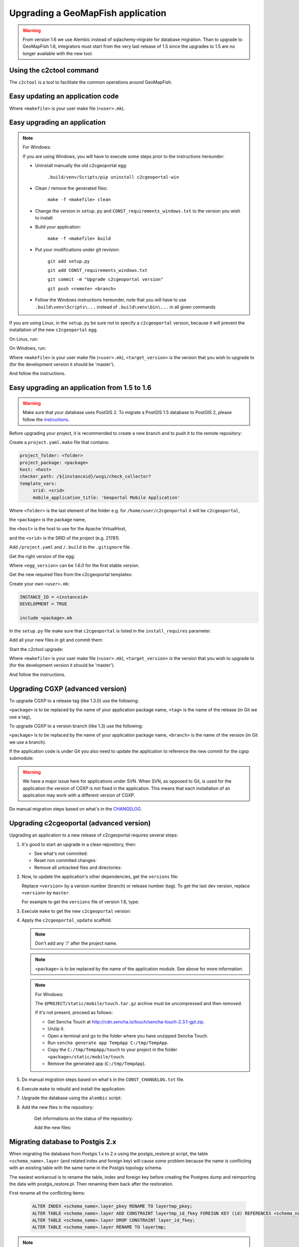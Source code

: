 .. _integrator_upgrade_application:

Upgrading a GeoMapFish application
==================================

.. warning::

    From version 1.6 we use Alembic instead of sqlachemy-migrate for database migration.
    Than to upgrade to GeoMapFish 1.6, integrators must start from the very last release
    of 1.5 since the upgrades to 1.5 are no longer available with the new tool.

Using the c2ctool command
-------------------------

The ``c2ctool`` is a tool to facilitate the common operations around GeoMapFish.


Easy updating an application code
---------------------------------

.. prompt:: bash

   make -f <makefile> update
   make -f <makefile> build

Where ``<makefile>`` is your user make file (``<user>.mk``).


Easy upgrading an application
-----------------------------
.. note:: For Windows:

    If you are using Windows, you will have to execute some steps prior
    to the instructions hereunder:

    * Uninstall manually the old c2cgeoportal egg:

        ``.build/venv/Scripts/pip uninstall c2cgeoportal-win``

    * Clean / remove the generated files:

        ``make -f <makefile> clean``

    * Change the version in ``setup.py`` and ``CONST_requirements_windows.txt``
      to the version you wish to install.
    * Build your application:

        ``make -f <makefile> build``

    *  Put your modifications under git revision:

        ``git add setup.py``

        ``git add CONST_requirements_windows.txt``

        ``git commit -m "Upgrade c2cgeoportal version"``

        ``git push <remote> <branch>``

    * Follow the Windows instructions hereunder, note that you will have to use
      ``.build\venv\Scripts\...`` instead of ``.build\venv\bin\...`` in all given
      commands

If you are using Linux, in the ``setup.py`` be sure not to specify a
``c2cgeoportal`` version, because it will prevent the installation of the new
``c2cgeoportal`` egg.

On Linux, run:

.. prompt:: bash

   .build/venv/bin/c2ctool upgrade <makefile> <target_version>

On Windows, run:

.. prompt:: bash

   .build/venv/Scripts/c2ctool upgrade --windows <makefile> \
        <target_version>

Where ``<makefile>`` is your user make file (``<user>.mk``),
``<target_version>`` is the version that you wish to upgrade to
(for the development version it should be 'master').

And follow the instructions.


Easy upgrading an application from 1.5 to 1.6
---------------------------------------------

.. warning::

    Make sure that your database uses PostGIS 2. To migrate
    a PostGIS 1.5 database to PostGIS 2, please follow the
    `instructions <upgrade_application.html#migrating-database-to-postgis-2-x>`_.

Before upgrading your project, it is recommended to create a new
branch and to push it to the remote repository:

.. prompt:: bash

   git checkout -b 1.6
   git push origin 1.6

Create a ``project.yaml.mako`` file that contains:

.. code::

   project_folder: <folder>
   project_package: <package>
   host: <host>
   checker_path: /${instanceid}/wsgi/check_collector?
   template_vars:
        srid: <srid>
        mobile_application_title: 'Geoportal Mobile Application'

Where ``<folder>`` is the last element of the folder e.g. for
``/home/user/c2cgeoportal`` it will be ``c2cgeoportal``,

the ``<package>`` is the package name,

the ``<host>`` is the host to use for the Apache VirtualHost,

and the ``<srid>`` is the SRID of the project (e.g. 21781).


Add ``/project.yaml`` and ``/.build`` to the ``.gitignore`` file.

Get the right version of the egg:

.. prompt:: bash

   mkdir .build
   virtualenv --setuptools --no-site-packages .build/venv
   .build/venv/bin/pip install \
        --index-url http://pypi.camptocamp.net/pypi \
        'pip>=7' 'setuptools>=12'
   .build/venv/bin/pip install \
        --index-url http://pypi.camptocamp.net/pypi \
        --trusted-host pypi.camptocamp.net \
        --find-links http://pypi.camptocamp.net/internal-pypi/index/c2cgeoportal \
        https://github.com/camptocamp/pyramid_closure/archive/819bc43420b3cd924d8698c5a9606592c19dbb15.zip#egg=pyramid_closure \
        https://github.com/Pylons/pyramid/archive/1e02bbfc0df09259bf207112acf019c8dba44a90.zip#egg=pyramid \
        c2cgeoportal==<egg_version>

Where ``<egg_version>`` can be *1.6.0* for the first stable version.

Get the new required files from the c2cgeoportal templates:

.. prompt:: bash

   .build/venv/bin/pcreate --interactive -s c2cgeoportal_create \
        /tmp/<project> package=<package> srid=-1
   .build/venv/bin/pcreate --interactive -s c2cgeoportal_update \
        /tmp/<project> package=<package>
   cp /tmp/<project>/CONST_Makefile \
        /tmp/<project>/CONST_requirements_windows.txt \
        /tmp/<project>/CONST_dev-requirements.txt \
        /tmp/<project>/CONST_requirements.txt \
        /tmp/<project>/CONST_packages.yaml \
        /tmp/<project>/CONST_versions.txt \
        /tmp/<project>/CONST_vars.yaml \
        /tmp/<project>/<package>.mk \
        /tmp/<project>/vars_<package>.yaml .
   mkdir -p print/WEB-INF/classes
   cp /tmp/<project>/print/WEB-INF/classes/logback.xml.mako print/WEB-INF/classes
   rm -rf /tmp/<project>

Create your own ``<user>.mk``:

.. code::

   INSTANCE_ID = <instanceid>
   DEVELOPMENT = TRUE

   include <package>.mk

In the ``setup.py`` file make sure that ``c2cgeoportal`` is listed in the ``install_requires`` parameter.

Add all your new files in git and commit them:

.. prompt:: bash

   git add project.yaml.mako CONST_* <package>.mk \
        vars_<package>.yaml <user>.mk .gitignore
   git rm project.yaml
   git commit -m "Initialize the upgrade to 1.6"

Start the c2ctool upgrade:

.. prompt:: bash

   rm -rf .build/*
   make -f <makefile> project.yaml .build/requirements.timestamp
   .build/venv/bin/c2ctool upgrade <makefile> <target_version>

Where ``<makefile>`` is your user make file (``<user>.mk``),
``<target_version>`` is the version that you wish to upgrade to
(for the development version it should be 'master').

And follow the instructions.


Upgrading CGXP (advanced version)
---------------------------------

To upgrade CGXP to a release tag (like 1.3.0) use the following:

.. prompt:: bash

    cd <package>/static/lib/cgxp
    git fetch
    git checkout <tag>
    git submodule sync
    git submodule update --init

``<package>`` is to be replaced by the name of your application package name,
``<tag>`` is the name of the release (in Git we use a tag),

To upgrade CGXP to a version branch (like 1.3) use the following:

.. prompt:: bash

    cd <package>/static/lib/cgxp
    git fetch
    git checkout <branch>
    git pull origin <branch>
    git submodule sync
    git submodule update --init

``<package>`` is to be replaced by the name of your application package name,
``<branch>`` is the name of the version (in Git we use a branch).

If the application code is under Git you also need to update the application
to reference the new commit for the cgxp submodule:

.. prompt:: bash

    cd -
    git add <package>/static/lib/cgxp

.. warning::

    We have a major issue here for applications under SVN. When SVN, as
    opposed to Git, is used for the application the version of CGXP is
    not fixed in the application. This means that each installation of
    an application may work with a different version of CGXP.

Do manual migration steps based on what's in the
`CHANGELOG <https://github.com/camptocamp/cgxp/blob/master/CHANGELOG.rst>`_.


Upgrading c2cgeoportal (advanced version)
-----------------------------------------

Upgrading an application to a new release of c2cgeoportal requires several
steps:

1. It's good to start an upgrade in a clean repository, then:

   * See what's not commited:

     .. prompt:: bash

        git status

   * Reset non commited changes:

     .. prompt:: bash

        git reset --hard

   * Remove all untracked files and directories:

     .. prompt:: bash

        git clean -f -d

2. Now, to update the application's other dependencies,
   get the ``versions`` file:

   .. prompt:: bash

       wget https://raw.github.com/camptocamp/c2cgeoportal/<version>/c2cgeoportal/scaffolds/update/CONST_versions.txt -O CONST_versions.txt
       wget https://raw.github.com/camptocamp/c2cgeoportal/<version>/c2cgeoportal/scaffolds/update/CONST_requirements.txt -O CONST_requirements.txt

   Replace ``<version>`` by a version number (branch) or release number (tag).
   To get the last dev version, replace ``<version>`` by ``master``.

   For example to get the ``versions`` file of version 1.6, type:

   .. prompt:: bash

       wget https://raw.github.com/camptocamp/c2cgeoportal/1.6/c2cgeoportal/scaffolds/update/CONST_versions.txt -O CONST_versions.txt
       wget https://raw.github.com/camptocamp/c2cgeoportal/1.6/c2cgeoportal/scaffolds/update/CONST_requirements.txt -O CONST_requirements.txt

3. Execute ``make`` to get the new ``c2cgeoportal`` version:

   .. prompt:: bash

        make <user>.mk build

4. Apply the ``c2cgeoportal_update`` scaffold:

   .. prompt:: bash

       .build/venv/bin/pcreate --interactive -s c2cgeoportal_update ../<project> package=<package>

   .. note::

      Don't add any '/' after the project name.

   .. note::

      ``<package>`` is to be replaced by the name of the application module.
      See above for more information.

   .. note:: For Windows:

      The ``$PROJECT/static/mobile/touch.tar.gz`` archive must be uncompressed and then removed.

      If it's not present, proceed as follows:

      * Get Sencha Touch at http://cdn.sencha.io/touch/sencha-touch-2.3.1-gpl.zip.
      * Unzip it.
      * Open a terminal and go to the folder where you have unzipped Sencha Touch.
      * Run ``sencha generate app TempApp C:/tmp/TempApp``.
      * Copy the ``C:/tmp/TempApp/touch`` to your project in the folder ``<package>/static/mobile/touch``.
      * Remove the generated app (``C:/tmp/TempApp``).

5. Do manual migration steps based on what's in the ``CONST_CHANGELOG.txt``
   file.

6. Execute ``make`` to rebuild and install the application:

   .. prompt:: bash

        make -f <user>.mk build

7. Upgrade the database using the ``alembic`` script:

   .. prompt:: bash

       .build/venv/bin/alembic upgrade head
       .build/venv/bin/alembic -c alembic_static.ini upgrade head


8. Add the new files in the repository:

    Get informations on the status of the repository:

    .. prompt:: bash

        git status

    Add the new files:

    .. prompt:: bash

        git add <file1> <file2> ...


Migrating database to Postgis 2.x
---------------------------------

When migrating the database from Postgis 1.x to 2.x using the postgis_restore.pl
script, the table ``<schema_name>.layer`` (and related index and foreign key)
will cause some problem because the name is conflicting with an existing table
with the same name in the Postgis topology schema.

The easiest workaroud is to rename the table, index and foreign key before
creating the Postgres dump and reimporting the data with postgis_restore.pl.
Then renaming them back after the restoration.

First rename all the conflicting items:

   .. code:: sql

      ALTER INDEX <schema_name>.layer_pkey RENAME TO layertmp_pkey;
      ALTER TABLE <schema_name>.layer ADD CONSTRAINT layertmp_id_fkey FOREIGN KEY (id) REFERENCES <schema_name>.treeitem(id);
      ALTER TABLE <schema_name>.layer DROP CONSTRAINT layer_id_fkey;
      ALTER TABLE <schema_name>.layer RENAME TO layertmp;

.. note::
  We can't rename a foreign key, we have to create a new one before removing the
  old one.

Then you can create the database dump and run postgis_restore.pl to restore
it in your Postgis 2.x database (exemple using Postgres 9.1, Postgis 2.1):

    .. prompt:: bash

       sudo -u postgres createdb -T template_postgis <database_name>
       perl /usr/share/Postgresql/9.1/contrib/Postgis-2.1/postgis_restore.pl -v <dump_name>.dump | sudo -u postgres psql <database_name>

.. note::
  If you dont have a template_postgis database, you need to add Postgis support
  manually, refer to :ref:`integrator_install_application_create_database`.

Once restored, set the original names back:

   .. code:: sql

      ALTER TABLE <schema_name>.layertmp RENAME TO layer;
      ALTER INDEX <schema_name>.layertmp_pkey RENAME TO layer_pkey;
      ALTER TABLE <schema_name>.layer ADD CONSTRAINT layer_id_fkey FOREIGN KEY (id) REFERENCES <schema_name>.treeitem(id);
      ALTER TABLE <schema_name>.layer DROP CONSTRAINT layertmp_id_fkey;

Edition
+++++++

If you migrate editable tables, you need to modify the geometry data types to
match Postgis 2 new Typmod.

Example for a layer with ``Point`` geometries and a 21781 projection:

   .. code:: sql

      ALTER TABLE my_table ALTER COLUMN geom SET DATA TYPE geometry(Point, 21781);

To help doing it on several tables at once, here is a function and an example
of usage:

   .. code:: sql

      CREATE OR REPLACE FUNCTION migrategeomtopostgis2(_tablename text, _geomcolumn text, _geomtype text, _srid int) RETURNS void AS $$
      DECLARE
      _cleangeomtype text;
      BEGIN
      _cleangeomtype := initcap(lower(_geomtype));
      EXECUTE ' ALTER TABLE ' || _tablename || ' ALTER COLUMN ' || _geomcolumn || ' SET DATA TYPE geometry(' || _cleangeomtype || ', ' || _srid || ')';
      EXECUTE ' ALTER TABLE ' || _tablename || ' DROP CONSTRAINT IF EXISTS enforce_dims_' || _geomcolumn;
      EXECUTE ' ALTER TABLE ' || _tablename || ' DROP CONSTRAINT IF EXISTS enforce_geotype_' || _geomcolumn;
      EXECUTE ' ALTER TABLE ' || _tablename || ' DROP CONSTRAINT IF EXISTS enforce_srid_' || _geomcolumn;
      END
      $$
      LANGUAGE PLPGSQL;

      select migrategeomtopostgis2(f_table_schema || '.' || f_table_name, f_geometry_column, type, srid) from geometry_columns where f_table_schema IN ('schema1','schema2','schema3');

Where ``schemaX`` are the names of the schemas where the tables you want to
convert are.

You need to create the ``migrategeomtopostgis2`` function first (simply copy
and input the function definition above in your terminal), then execute the
``select`` (adapted to your need).

If the following constraints do not exist, ``enforce_dims_<geometry_column>``,
``enforce_geotype_<geometry_column>`` or ``enforce_srid_<geometry_column>``,
the query will output some ``NOTICE``, which may mean you have used other
names for your constraints, so you should have a look at the corresponding
tables and remove the constraints manually.

If you have created views depending on the modified table, you need to drop
and recreate all the related views.

Here are some helper queries to generate .sql files containing the views DROP
and CREATE SQL queries:

   .. code:: sql

      copy ( select 'CREATE OR REPLACE VIEW ' || schemaname || '.' || viewname || ' AS ' || regexp_replace(definition,E'[\\n\\r]+', ' ', 'g') from pg_catalog.pg_views where schemaname IN ('schema1','schema2','schema3') ) to '/tmp/view_create.sql';
      copy ( select 'DROP VIEW ' || schemaname || '.' || viewname || ' CASCADE;' from pg_catalog.pg_views where schemaname IN ('schema1','schema2','schema3') ) to '/tmp/view_drop.sql';


Test and commit
---------------

* After the upgrade process is done, do a final build of the application:

  .. prompt:: bash

    make -f <user>.mk build

* Test your application.

* Test the checker at `http://<application base>/wsgi/check_collector?type=all`.

* Commit your changes:

  .. prompt:: bash

    git commit -am "Upgrade to GeoMapFish <release>"
